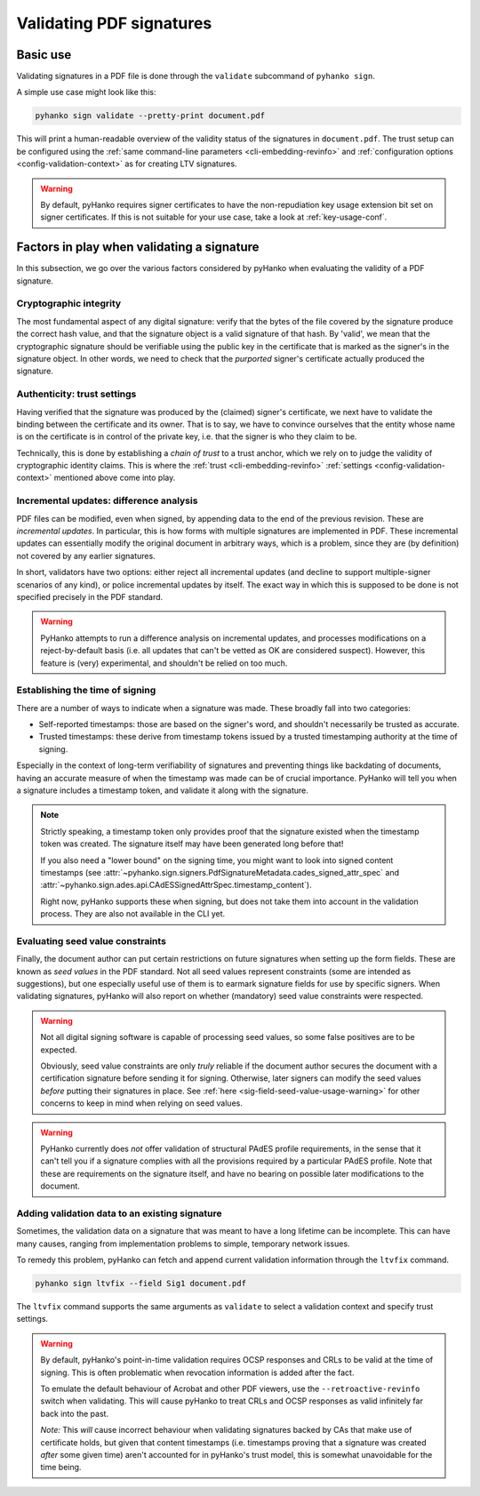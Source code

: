 Validating PDF signatures
=========================


Basic use
---------

Validating signatures in a PDF file is done through the
``validate`` subcommand of ``pyhanko sign``.

A simple use case might look like this:

.. code-block:: bash

    pyhanko sign validate --pretty-print document.pdf

This will print a human-readable overview of the validity status of the
signatures in ``document.pdf``.
The trust setup can be configured using the
:ref:`same command-line parameters <cli-embedding-revinfo>`
and :ref:`configuration options <config-validation-context>`
as for creating LTV signatures.


.. warning::
    By default, pyHanko requires signer certificates to have the non-repudiation key usage extension
    bit set on signer certificates. If this is not suitable for your use case, take a look at
    :ref:`key-usage-conf`.


.. _validation-factors:

Factors in play when validating a signature
-------------------------------------------

In this subsection, we go over the various factors considered by pyHanko when
evaluating the validity of a PDF signature.


Cryptographic integrity
^^^^^^^^^^^^^^^^^^^^^^^

The most fundamental aspect of any digital signature: verify that the bytes
of the file covered by the signature produce the correct hash value, and that
the signature object is a valid signature of that hash.
By 'valid', we mean that the cryptographic signature should be verifiable using
the public key in the certificate that is marked as the signer's in the
signature object.
In other words, we need to check that the *purported* signer's certificate
actually produced the signature.


Authenticity: trust settings
^^^^^^^^^^^^^^^^^^^^^^^^^^^^

Having verified that the signature was produced by the (claimed) signer's
certificate, we next have to validate the binding between the certificate
and its owner.
That is to say, we have to convince ourselves that the entity whose name is on
the certificate is in control of the private key, i.e. that the signer is
who they claim to be.

Technically, this is done by establishing a *chain of trust* to a trust anchor,
which we rely on to judge the validity of cryptographic identity claims.
This is where the :ref:`trust <cli-embedding-revinfo>`
:ref:`settings <config-validation-context>` mentioned above come into play.


.. _validation-general-incremental-updates:

Incremental updates: difference analysis
^^^^^^^^^^^^^^^^^^^^^^^^^^^^^^^^^^^^^^^^

PDF files can be modified, even when signed, by appending data to the end of the
previous revision. These are *incremental updates*. In particular, this is how
forms with multiple signatures are implemented in PDF.
These incremental updates can essentially modify the original document in
arbitrary ways, which is a problem, since they are (by definition) not covered
by any earlier signatures.

In short, validators have two options: either reject all incremental updates
(and decline to support multiple-signer scenarios of any kind), or police
incremental updates by itself. The exact way in which this is supposed to be
done is not specified precisely in the PDF standard.

.. warning::
    PyHanko attempts to run a difference analysis on incremental updates,
    and processes modifications on a reject-by-default basis (i.e. all updates
    that can't be vetted as OK are considered suspect). However, this feature
    is (very) experimental, and shouldn't be relied on too much.


Establishing the time of signing
^^^^^^^^^^^^^^^^^^^^^^^^^^^^^^^^

There are a number of ways to indicate when a signature was made.
These broadly fall into two categories:

* Self-reported timestamps: those are based on the signer's word, and shouldn't
  necessarily be trusted as accurate.
* Trusted timestamps: these derive from timestamp tokens issued by a trusted
  timestamping authority at the time of signing.

Especially in the context of long-term verifiability of signatures and
preventing things like backdating of documents, having an accurate measure
of when the timestamp was made can be of crucial importance.
PyHanko will tell you when a signature includes a timestamp token, and validate
it along with the signature.

.. note::
    Strictly speaking, a timestamp token only provides proof that the signature
    existed when the timestamp token was created. The signature itself may have
    been generated long before that!

    If you also need a "lower bound" on the signing time, you might want to
    look into signed content timestamps (see
    :attr:`~pyhanko.sign.signers.PdfSignatureMetadata.cades_signed_attr_spec`
    and :attr:`~pyhanko.sign.ades.api.CAdESSignedAttrSpec.timestamp_content`).

    Right now, pyHanko supports these when signing, but does not take them into
    account in the validation process. They are also not available in the CLI
    yet.


Evaluating seed value constraints
^^^^^^^^^^^^^^^^^^^^^^^^^^^^^^^^^

Finally, the document author can put certain restrictions on future signatures
when setting up the form fields. These are known as *seed values* in the PDF
standard. Not all seed values represent constraints (some are intended as
suggestions), but one especially useful use of them is to earmark signature
fields for use by specific signers.
When validating signatures, pyHanko will also report on whether (mandatory)
seed value constraints were respected.

.. warning::
    Not all digital signing software is capable of processing seed values, so
    some false positives are to be expected.

    Obviously, seed value constraints are only *truly* reliable if the document
    author secures the document with a certification signature before sending
    it for signing. Otherwise, later signers can modify the seed values *before*
    putting their signatures in place.
    See :ref:`here <sig-field-seed-value-usage-warning>` for other concerns to
    keep in mind when relying on seed values.


.. warning::
    PyHanko currently does *not* offer validation of structural PAdES profile
    requirements, in the sense that it can't tell you if a signature
    complies with all the provisions required by a particular PAdES profile.
    Note that these are requirements on the signature itself, and have no
    bearing on possible later modifications to the document.


.. _ltv-fix:

Adding validation data to an existing signature
^^^^^^^^^^^^^^^^^^^^^^^^^^^^^^^^^^^^^^^^^^^^^^^

Sometimes, the validation data on a signature that was meant to have
a long lifetime can be incomplete. This can have many causes, ranging
from implementation problems to simple, temporary network issues.

To remedy this problem, pyHanko can fetch and append current validation
information through the ``ltvfix`` command.

.. code-block:: bash

    pyhanko sign ltvfix --field Sig1 document.pdf

The ``ltvfix`` command supports the same arguments as ``validate`` to select
a validation context and specify trust settings.

.. warning::
    By default, pyHanko's point-in-time validation requires OCSP responses
    and CRLs to be valid at the time of signing. This is often problematic
    when revocation information is added after the fact.

    To emulate the default behaviour of Acrobat and other PDF viewers,
    use the ``--retroactive-revinfo`` switch when validating.
    This will cause pyHanko to treat CRLs and OCSP responses as valid
    infinitely far back into the past.

    *Note:* This *will* cause incorrect behaviour when validating signatures
    backed by CAs that make use of certificate holds, but given that
    content timestamps (i.e. timestamps proving that a signature was created
    *after* some given time) aren't accounted for in pyHanko's trust model,
    this is somewhat unavoidable for the time being.
